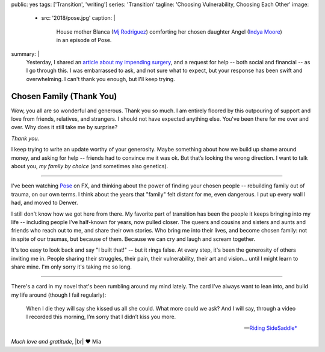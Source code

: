 public: yes
tags: ['Transition', 'writing']
series: 'Transition'
tagline: 'Choosing Vulnerability, Choosing Each Other'
image:
  - src: '2018/pose.jpg'
    caption: |
      House mother Blanca
      (`Mj Rodriguez <https://www.imdb.com/name/nm5049751/?ref_=tt_ov_st_sm>`_)
      comforting her chosen daughter Angel
      (`Indya Moore <https://www.imdb.com/name/nm8360867/>`_)
      in an episode of Pose.
summary: |
  Yesterday,
  I shared an `article about my impending surgery`_,
  and a request for help --
  both social and financial --
  as I go through this.
  I was embarrassed to ask,
  and not sure what to expect,
  but your response has been swift and overwhelming.
  I can't thank you enough,
  but I'll keep trying.

  .. _article about my impending surgery: /2018/07/17/surgery


*************************
Chosen Family (Thank You)
*************************

Wow, you all are so wonderful and generous.
Thank you so much.
I am entirely floored by this outpouring of support and love
from friends, relatives, and strangers.
I should not have expected anything else.
You've been there for me over and over.
Why does it still take me by surprise?

*Thank you.*

I keep trying to write an update
worthy of your generosity.
Maybe something about how we build up shame around money,
and asking for help --
friends had to convince me it was ok.
But that’s looking the wrong direction.
I want to talk about you,
*my family by choice*
(and sometimes also genetics).


------


I've been watching `Pose`_ on FX,
and thinking about the power of finding your chosen people --
rebuilding family out of trauma, on our own terms.
I think about the years that "family" felt distant for me,
even dangerous.
I put up every wall I had,
and moved to Denver.

.. _Pose: https://www.nytimes.com/2018/06/01/arts/television/pose-review-fx-ryan-murphy.html

I still don't know how we got here from there.
My favorite part of transition has been
the people it keeps bringing into my life --
including people I’ve half-known for years,
now pulled closer.
The queers and cousins and sisters and aunts and friends
who reach out to me,
and share their own stories.
Who bring me into their lives,
and become chosen family:
not in spite of our traumas, but because of them.
Because we can cry and laugh and scream together.

It's too easy to look back and say "I built that!" --
but it rings false.
At every step,
it's been the generosity of others inviting me in.
People sharing their struggles,
their pain, their vulnerability, their art and vision…
until I might learn to share mine.
I'm only sorry it's taking me so long.


------


There's a card in my novel
that's been rumbling around my mind lately.
The card I’ve always want to lean into,
and build my life around
(though I fail regularly):

  When I die they will say she kissed us all she could.
  What more could we ask?
  And I will say,
  through a video I recorded this morning,
  I’m sorry that I didn’t kiss you more.

  ---`Riding SideSaddle* </writing/ridingsidesaddle/>`_

*Much love and gratitude*, |br|
❤️ Mia

.. |br| raw:: html

  <br />

